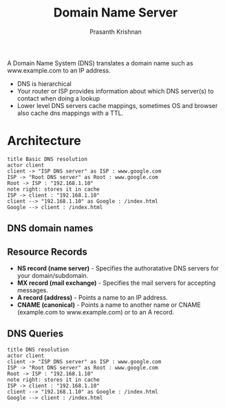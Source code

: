 #+TITLE: Domain Name Server
#+AUTHOR: Prasanth Krishnan
#+EMAIL: knp281192@gmail.com
#+DESCRIPTION: This file contains my notes from various sources, mainly system-design-primer
#+OPTIONS: toc:2
#+STARTUP: inlineimages

A Domain Name System (DNS) translates a domain name such as www.example.com to an IP address.

- DNS is hierarchical
- Your router or ISP provides information about which DNS server(s) to contact when doing a lookup
- Lower level DNS servers cache mappings, sometimes OS and browser also cache dns mappings with a TTL.
* Architecture
#+begin_src plantuml :file ./DNS-basic.png
title Basic DNS resolution
actor client
client -> "ISP DNS server" as ISP : www.google.com
ISP -> "Root DNS server" as Root : www.google.com
Root -> ISP : "192.168.1.10"
note right: stores it in cache
ISP -> client : "192.168.1.10"
client --> "192.168.1.10" as Google : /index.html
Google --> client : /index.html
#+end_src    
#+RESULTS:
[[file:./DNS-basic.png]]

** DNS domain names

** Resource Records
- *NS record (name server)* - Specifies the authoratative DNS servers for your domain/subdomain.
- *MX record (mail exchange)* - Specifies the mail servers for accepting messages.
- *A record (address)* - Points a name to an IP address.
- *CNAME (canonical)* - Points a name to another name or CNAME (example.com to www.example.com) or to an A record.

** DNS Queries

#+begin_src plantuml :file ./DNS-detailed.png
title DNS resolution
actor client
client -> "ISP DNS server" as ISP : www.google.com
ISP -> "Root DNS server" as Root : www.google.com
Root -> ISP : "192.168.1.10"
note right: stores it in cache
ISP -> client : "192.168.1.10"
client --> "192.168.1.10" as Google : /index.html
Google --> client : /index.html
#+end_src    

